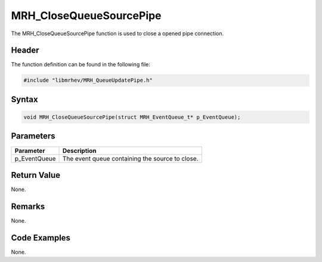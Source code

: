 MRH_CloseQueueSourcePipe
========================
The MRH_CloseQueueSourcePipe function is used to close a opened pipe connection.

Header
------
The function definition can be found in the following file:

.. code-block:: c

    #include "libmrhev/MRH_QueueUpdatePipe.h"


Syntax
------
.. code-block:: c

    void MRH_CloseQueueSourcePipe(struct MRH_EventQueue_t* p_EventQueue);


Parameters
----------
.. list-table::
    :header-rows: 1

    * - Parameter
      - Description
    * - p_EventQueue
      - The event queue containing the source to close.


Return Value
------------
None.

Remarks
-------
None.

Code Examples
-------------
None.